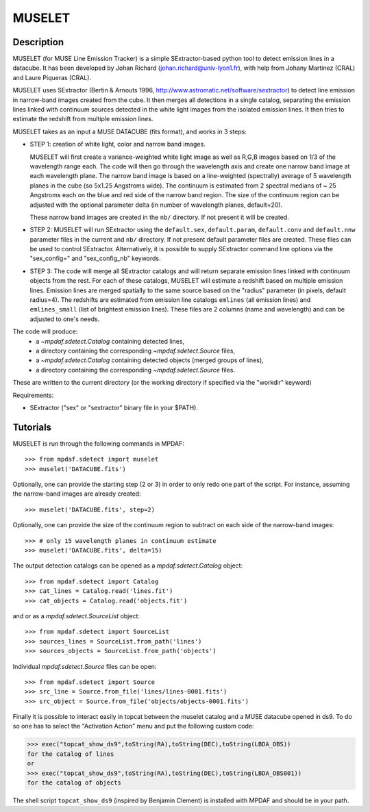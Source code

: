 *******
MUSELET
*******

.. figure:: _static/muselet/muselet_logo.jpg
  :align: center

Description
===========

MUSELET (for MUSE Line Emission Tracker) is a simple SExtractor-based python
tool to detect emission lines in a datacube. It has been developed by Johan
Richard (johan.richard@univ-lyon1.fr), with help from Johany Martinez (CRAL)
and Laure Piqueras (CRAL).

MUSELET uses SExtractor (Bertin & Arnouts 1996,
http://www.astromatic.net/software/sextractor) to detect line emission in
narrow-band images created from the cube. It then merges all detections in
a single catalog, separating the emission lines linked with continuum sources
detected in the white light images from the isolated emission lines. It then
tries to estimate the redshift from multiple emission lines.

MUSELET takes as an input a MUSE DATACUBE (fits format), and works in 3 steps:

- STEP 1: creation of white light, color and narrow band images.

  MUSELET will first create a variance-weighted white light image as well as
  R,G,B images based on 1/3 of the wavelength range each.  The code will then
  go through the wavelength axis and create one narrow band image at each
  wavelength plane.  The narrow band image is based on a line-weighted
  (spectrally) average of 5 wavelength planes in the cube (so 5x1.25 Angstroms
  wide). The continuum is estimated from 2 spectral medians of ~ 25 Angstroms
  each on the blue and red side of the narrow band region. The size of the
  continuum region can be adjusted with the optional parameter delta (in
  number of wavelength planes, default=20).

  These narrow band images are created in the ``nb/`` directory. If not present
  it will be created.

- STEP 2: MUSELET will run SExtractor using the ``default.sex``,
  ``default.param``, ``default.conv`` and ``default.nnw`` parameter files in
  the current and ``nb/`` directory. If not present default parameter files are
  created. These files can be used to control SExtractor.  
  Alternatively, it is possible to supply SExtractor command line options via
  the "sex_config=" and "sex_config_nb" keywords.

- STEP 3: The code will merge all SExtractor catalogs and will return separate
  emission lines linked with continuum objects from the rest.  For each of
  these catalogs, MUSELET will estimate a redshift based on multiple emission
  lines. Emission lines are merged spatially to the same source based on the
  "radius" parameter (in pixels, default radius=4).  The redshifts are
  estimated from emission line catalogs ``emlines`` (all emission lines) and
  ``emlines_small`` (list of brightest emission lines). These files are
  2 columns (name and wavelength) and can be adjusted to one's needs.

The code will produce:
  - a `~mpdaf.sdetect.Catalog` containing detected lines,
  - a directory containing the corresponding `~mpdaf.sdetect.Source` files,
  - a `~mpdaf.sdetect.Catalog` containing detected objects (merged groups of
    lines),
  - a directory containing the corresponding `~mpdaf.sdetect.Source` files.
These are written to the current directory (or the working directory if
specified via the "workdir" keyword)

Requirements:

- SExtractor ("sex" or "sextractor" binary file in your $PATH).

Tutorials
=========

MUSELET is run through the following commands in MPDAF::

  >>> from mpdaf.sdetect import muselet
  >>> muselet('DATACUBE.fits')

Optionally, one can provide the starting step (2 or 3) in order to only redo
one part of the script. For instance, assuming the narrow-band images are
already created::

  >>> muselet('DATACUBE.fits', step=2)

Optionally, one can provide the size of the continuum region to subtract on
each side of the narrow-band images::

  >>> # only 15 wavelength planes in continuum estimate
  >>> muselet('DATACUBE.fits', delta=15)

The output detection catalogs can be opened as a `mpdaf.sdetect.Catalog`
object::
  
  >>> from mpdaf.sdetect import Catalog
  >>> cat_lines = Catalog.read('lines.fit')
  >>> cat_objects = Catalog.read('objects.fit')

and or as a `mpdaf.sdetect.SourceList` object::

  >>> from mpdaf.sdetect import SourceList
  >>> sources_lines = SourceList.from_path('lines')
  >>> sources_objects = SourceList.from_path('objects')

Individual `mpdaf.sdetect.Source` files can be open::

  >>> from mpdaf.sdetect import Source
  >>> src_line = Source.from_file('lines/lines-0001.fits')
  >>> src_object = Source.from_file('objects/objects-0001.fits')

Finally it is possible to interact easily in topcat between the muselet catalog
and a MUSE datacube opened in ds9. To do so one has to select the "Activation
Action" menu and put the following custom code:

>>> exec("topcat_show_ds9",toString(RA),toString(DEC),toString(LBDA_OBS))
for the catalog of lines
or 
>>> exec("topcat_show_ds9",toString(RA),toString(DEC),toString(LBDA_OBS001))
for the catalog of objects

.. figure:: _static/muselet/topcat_muselet_catalogs.png

The shell script ``topcat_show_ds9`` (inspired by Benjamin Clement) is
installed with MPDAF and should be in your path.
